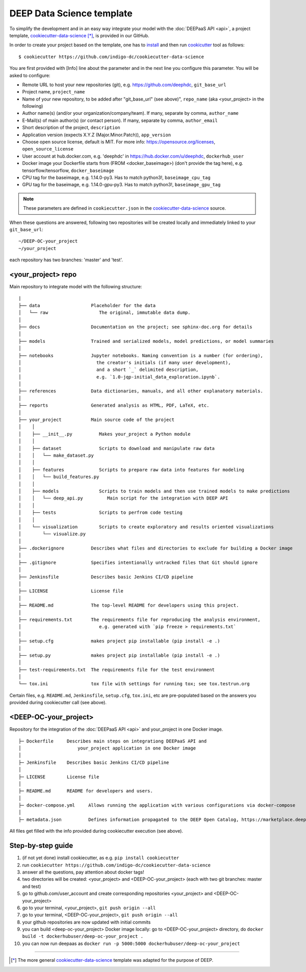 .. highlight:: console

DEEP Data Science template
==========================

To simplify the development and in an easy way integrate your model with the :doc:`DEEPaaS API <api>`,
a project template, `cookiecutter-data-science <https://github.com/indigo-dc/cookiecutter-data-science>`__ [*]_, is provided in our GitHub.

In order to create your project based on the template, one has to `install <https://cookiecutter.readthedocs.io/en/latest/installation.html>`_ and then run
`cookicutter <https://cookiecutter.readthedocs.io/en/latest/>`_ tool as follows::

    $ cookiecutter https://github.com/indigo-dc/cookiecutter-data-science

You are first provided with [Info] line about the parameter and in the next line you configure this parameter. You will be asked to configure:

* Remote URL to host your new repositories (git), e.g. https://github.com/deephdc, ``git_base_url``
* Project name, ``project_name``
* Name of your new repository, to be added after \"git_base_url\" (see above)", ``repo_name`` (aka <your_project> in the following)
* Author name(s) (and/or your organization/company/team). If many, separate by comma, ``author_name``
* E-Mail(s) of main author(s) (or contact person). If many, separate by comma, ``author_email``
* Short description of the project, ``description``
* Application version (expects X.Y.Z (Major.Minor.Patch)), ``app_version``
* Choose open source license, default is MIT. For more info: https://opensource.org/licenses, ``open_source_license``
* User account at hub.docker.com, e.g. 'deephdc' in https://hub.docker.com/u/deephdc, ``dockerhub_user``
* Docker image your Dockerfile starts from (FROM <docker_baseimage>) (don't provide the tag here), e.g. tensorflow/tensorflow, ``docker_baseimage``
* CPU tag for the baseimage, e.g. 1.14.0-py3. Has to match python3!, ``baseimage_cpu_tag``
* GPU tag for the baseimage, e.g. 1.14.0-gpu-py3. Has to match python3!, ``baseimage_gpu_tag``

.. note::  These parameters are defined in ``cookiecutter.json`` in the `cookiecutter-data-science <https://github.com/indigo-dc/cookiecutter-data-science>`__ source.

When these questions are answered, following two repositories will be created locally and immediately linked to your ``git_base_url``::

	~/DEEP-OC-your_project
	~/your_project

each repository has two branches: 'master' and 'test'.

<your_project> repo
-------------------

Main repository to integrate model with the following structure::

    |
    ├── data                   Placeholder for the data
    │   └── raw                   The original, immutable data dump.
    │
    ├── docs                   Documentation on the project; see sphinx-doc.org for details
    │
    ├── models                 Trained and serialized models, model predictions, or model summaries
    │
    ├── notebooks              Jupyter notebooks. Naming convention is a number (for ordering),
    │                            the creator's initials (if many user development),
    │                            and a short `_` delimited description,
    │                            e.g. `1.0-jqp-initial_data_exploration.ipynb`.
    │
    ├── references             Data dictionaries, manuals, and all other explanatory materials.
    │
    ├── reports                Generated analysis as HTML, PDF, LaTeX, etc.
    │
    ├── your_project           Main source code of the project
    │    │
    │    ├── __init__.py          Makes your_project a Python module
    │    │
    │    ├── dataset              Scripts to download and manipulate raw data
    │    │   └── make_dataset.py
    │    │
    │    ├── features             Scripts to prepare raw data into features for modeling
    │    │   └── build_features.py
    │    │
    │    ├── models               Scripts to train models and then use trained models to make predictions
    │    │   └── deep_api.py         Main script for the integration with DEEP API
    │    │
    │    ├── tests                Scripts to perfrom code testing
    │    │
    │    └── visualization        Scripts to create exploratory and results oriented visualizations
    │        └── visualize.py
    │
    ├── .dockerignore          Describes what files and directories to exclude for building a Docker image
    │
    ├── .gitignore             Specifies intentionally untracked files that Git should ignore
    │
    ├── Jenkinsfile            Describes basic Jenkins CI/CD pipeline
    │
    ├── LICENSE                License file
    │
    ├── README.md              The top-level README for developers using this project.
    │
    ├── requirements.txt       The requirements file for reproducing the analysis environment,
    │                             e.g. generated with `pip freeze > requirements.txt`
    │
    ├── setup.cfg              makes project pip installable (pip install -e .)
    │
    ├── setup.py               makes project pip installable (pip install -e .)
    │
    ├── test-requirements.txt  The requirements file for the test environment
    │
    └── tox.ini                tox file with settings for running tox; see tox.testrun.org


Certain files, e.g. ``README.md``, ``Jenkinsfile``, ``setup.cfg``, ``tox.ini``, etc are pre-populated
based on the answers you provided during cookiecutter call (see above).


<DEEP-OC-your_project>
----------------------

Repository for the integration of the :doc:`DEEPaaS API <api>` and your_project in one Docker image.
::

    ├─ Dockerfile     Describes main steps on integrationg DEEPaaS API and
    │                     your_project application in one Docker image
    │
    ├─ Jenkinsfile    Describes basic Jenkins CI/CD pipeline
    │
    ├─ LICENSE        License file
    │
    ├─ README.md      README for developers and users.
    │
    ├─ docker-compose.yml     Allows running the application with various configurations via docker-compose
    │
    ├─ metadata.json          Defines information propagated to the DEEP Open Catalog, https://marketplace.deep-hybrid-datacloud.eu


All files get filled with the info provided during cookiecutter execution (see above).

Step-by-step guide
-------------------
#. (if not yet done) install cookiecutter, as e.g. ``pip install cookiecutter``
#. run ``cookiecutter https://github.com/indigo-dc/cookiecutter-data-science``
#. answer all the questions, pay attention about docker tags!
#. two directories will be created: <your_project> and <DEEP-OC-your_project> (each with two git branches: master and test)
#. go to github.com/user_account and create corresponding repositories <your_project> and <DEEP-OC-your_project>
#. go to your terminal, <your_project>, ``git push origin --all``
#. go to your terminal, <DEEP-OC-your_project>, ``git push origin --all``
#. your github repositories are now updated with initial commits
#. you can build <deep-oc-your_project> Docker image locally: go to <DEEP-OC-your_project> directory, do ``docker build -t dockerhubuser/deep-oc-your_project .``
#. you can now run deepaas as ``docker run -p 5000:5000 dockerhubuser/deep-oc-your_project``

------------------

.. [*] The more general `cookiecutter-data-science <http://drivendata.github.io/cookiecutter-data-science/>`__ template was adapted for the purpose of DEEP.
